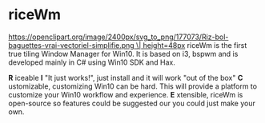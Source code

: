 * riceWm
[[https://openclipart.org/image/2400px/svg_to_png/177073/Riz-bol-baguettes-vrai-vectoriel-simplifie.png \| height=48px]]
riceWm is the first true tiling Window Manager for Win10. It is based on i3, bspwm and is developed mainly in C# using Win10 SDK and Hax.

*R* iceable
*I* "It just works!", just install and it will work "out of the box"
*C* ustomizable, customizing Win10 can be hard. This will provide a platform to customize your Win10 workflow and experience.
*E* xtensible, riceWm is open-source so features could be suggested our you could just make your own.
